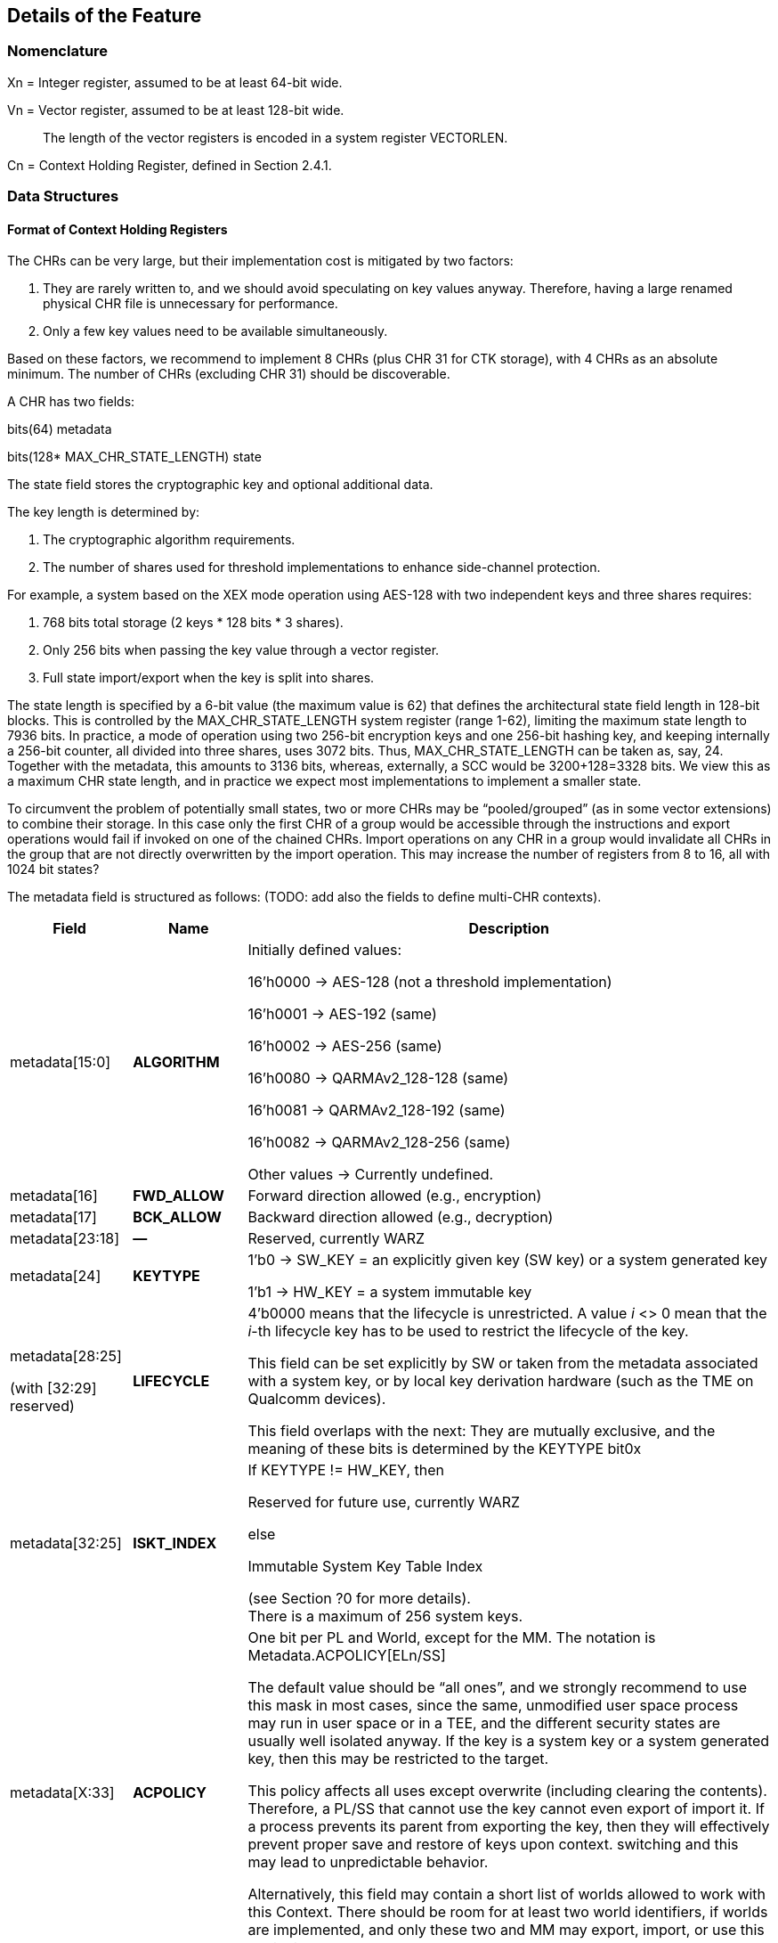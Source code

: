 [[Details]]
== Details of the Feature

=== Nomenclature

Xn = Integer register, assumed to be at least 64-bit wide.

Vn = Vector register, assumed to be at least 128-bit wide.

____
The length of the vector registers is encoded in a system register VECTORLEN.
____

Cn = Context Holding Register, defined in Section 2.4.1.

=== Data Structures

==== Format of Context Holding Registers

The CHRs can be very large, but their implementation cost is mitigated by two factors:
[arabic]
. They are rarely written to, and we should avoid speculating on key values anyway. Therefore, having a large renamed physical CHR file is unnecessary for performance.
. Only a few key values need to be available simultaneously.

Based on these factors, we recommend to implement 8 CHRs (plus CHR 31 for CTK storage), with 4 CHRs as an absolute minimum. The number of CHRs (excluding CHR 31) should be discoverable.

A CHR has two fields:

bits(64) metadata

bits(128* MAX_CHR_STATE_LENGTH) state

The state field stores the cryptographic key and optional additional data.

The key length is determined by:

[arabic]
. The cryptographic algorithm requirements.
. The number of shares used for threshold implementations to enhance side-channel protection.

For example, a system based on the XEX mode operation using AES-128 with two independent keys and three shares requires:

[arabic]
. 768 bits total storage (2 keys * 128 bits * 3 shares).
. Only 256 bits when passing the key value through a vector register.
. Full state import/export when the key is split into shares.

The state length is specified by a 6-bit value (the maximum value is 62) that defines the architectural state field length in 128-bit blocks. This is controlled by the MAX_CHR_STATE_LENGTH system register (range 1-62), limiting the maximum state length to 7936 bits. In practice, a mode of operation using two 256-bit encryption keys and one 256-bit hashing key, and keeping internally a 256-bit counter, all divided into three shares, uses 3072 bits. Thus, MAX_CHR_STATE_LENGTH can be taken as, say, 24. Together with the metadata, this amounts to 3136 bits, whereas, externally, a SCC would be 3200+128=3328 bits. We view this as a maximum CHR state length, and in practice we expect most implementations to implement a smaller state.

To circumvent the problem of potentially small states, two or more CHRs may be “pooled/grouped” (as in some vector extensions) to combine their storage. In this case only the first CHR of a group would be accessible through the instructions and export operations would fail if invoked on one of the chained CHRs. Import operations on any CHR in a group would invalidate all CHRs in the group that are not directly overwritten by the import operation. This may increase the number of registers from 8 to 16, all with 1024 bit states?

The metadata field is structured as follows: (TODO: add also the fields to define multi-CHR contexts).

[width="100%",cols="15%,15%,70%",options="header",]
|===
|Field |Name |Description

|metadata[15:0] |*ALGORITHM* a| Initially defined values:

16’h0000 → AES-128 (not a threshold implementation)

16’h0001 → AES-192 (same)

16’h0002 → AES-256 (same)

16’h0080 → QARMAv2_128-128 (same)

16’h0081 → QARMAv2_128-192 (same)

16’h0082 → QARMAv2_128-256 (same)

Other values → Currently undefined.

|metadata[16] |*FWD_ALLOW* |Forward direction allowed (e.g., encryption)

|metadata[17] |*BCK_ALLOW* |Backward direction allowed (e.g., decryption)

|metadata[23:18] |*—* |Reserved, currently WARZ

|metadata[24] |*KEYTYPE* a| 1’b0 → SW_KEY = an explicitly given key (SW key) or a system generated key

1’b1 → HW_KEY = a system immutable key

|metadata[28:25]

(with [32:29] reserved) |*LIFECYCLE* a|4’b0000 means that the lifecycle is unrestricted. A value _i_ <> 0 mean that the _i_-th lifecycle key has to be used to restrict the lifecycle of the key.

This field can be set explicitly by SW or taken from the metadata associated with a system key, or by local key derivation hardware (such as the TME on Qualcomm devices).

This field overlaps with the next: They are mutually exclusive, and the meaning of these bits is determined by the KEYTYPE bit0x

|metadata[32:25] |*ISKT_INDEX* a| If KEYTYPE != HW_KEY, then

Reserved for future use, currently WARZ

else

Immutable System Key Table Index

(see Section ?0 for more details). +
There is a maximum of 256 system keys.

|metadata[X:33] |*ACPOLICY* a|
One bit per PL and World, except for the MM. The notation is Metadata.ACPOLICY[ELn/SS]

The default value should be “all ones”, and we strongly recommend to use this mask in most cases, since the same, unmodified user space process may run in user space or in a TEE, and the different security states are usually well isolated anyway. If the key is a system key or a system generated key, then this may be restricted to the target.

This policy affects all uses except overwrite (including clearing the contents). Therefore, a PL/SS that cannot use the key cannot even export of import it. If a process prevents its parent from exporting the key, then they will effectively prevent proper save and restore of keys upon context. switching and this may lead to unpredictable behavior.

Alternatively, this field may contain a short list of worlds allowed to work with this Context. There should be room for at least two world identifiers, if worlds are implemented, and only these two and MM may export, import, or use this context.

|metadata[62:X+1] |*—* |Reserved for future use, currently WARZ.

|metadata[63] |*VALID* |Set if the CHR is in use. This bit cannot be set directly by the user, and bit 63 of a metadata input should *always* be equal to one.

|===

==== Internal Structures

The ACE architecture implements two functions related to key and state size:

* AlgoKeyLength: Maps algorithm IDs to their required key lengths
** Represented as AlgoKeyLength (n) where n is the algorithm ID
** Uses 4 bits to specify key length in 128-bit blocks.
** All lengths are rounded up to nearest 128-bit multiple.

* AlgoStateLength: Maps algorithm IDs to their required export/import state lengths:
** Includes the key length plus metadata length and additional state data.
** Uses 6 bits to specify key length in 128-bit blocks.
** All lengths are rounded up to nearest 128-bit multiple.
** Needed for: Key expansion for threshold implementations; Key schedule storage (discouraged); Stateful algorithm requirements.

The exportable/importable state consists of contiguous CHR (Cryptographic Hardware Register) content. The metadata is exported as a 128-bit field even if currently it is defined as a 64-bit registers.

____
*Remark:* _Even though in general the length of a field is expressed as the number of 128-bit blocks it requires, we do not do this for the key length since we do not envision other key lengths (192-bit keys are stored as a 256-bit value, with the topmost 64 bits simply ignored), and therefore we can save one bit._
____

==== Format of a Sealed Cryptographic Context

The format of the SCC is very simple

____
Byte 0 Key type and State length

Bytes 1 to 15 SIV

Bytes 16 to end Encrypted metadata (padded with zeros to 128 bits) and State
____

The recommended algorithm to create the SCC is 256-bit AES-GCM-SIV as per RFC8452, with the only difference is that the SIV is truncated to 120 bits (removing bits 0:7 and replacing it with zeros for the purpose of performing the CTR encryption. Therefore, when the SIV is re-computed for integrity verification, these bits are ignored in the comparison.

The length of a SCC should be as small as possible, in other words only contain the state which is used by the algorithm specified in the metadata, and not the entire length of the CHR. This allows for faster context switching times.

=== The ACE_CHR_VALID Status Registers

A system register ACE_CHR_VALID_x should be provided for PL x = UL, OL, HL, to report whether a CHR has been set or used by a process. This is used to determine whether the contents must be saved by the parent PL upon context switch.

Only an execution level higher than ELx can directly clear the content of ACE_CHR_VALID_x. The instruction provided by the ISA to manipulate CSRs are used for this purpose and are not architected by ACE.

The register should implement as many bits as CHRs, except for C31. In other words, each ACE_CHR_VALID_x contains at most 31 bits and bit 31 is WARZ.

=== System Keys

In current SoCs, _system keys_ mostly come in two flavors.

[arabic]
. *A Table of Immutable System Keys, the ISKT*, which is provided at boot. We shall assume that this table is made available to the CPU as an array of keys and metadata in an internal RAM. This table can be provided either as a data package in memory or transmitted using an internal HW channel. +
Since such operations can be expensive, the operation is allowed to return immediately and delay successive operations that access the key table RAM.

____
This can speed up the boot process significantly.

This table shall contain the table of the Lifecycle Type Secrets (LTS), i.e. LTST, which are used to bind SCCs to a lifecycle, at a HW defined offset from the start of the ISK Table. These keys cannot be read or used by the ACE instructions directly. The first entries of the LTST are architected as such:
____

[width="100%",cols=">14%,86%",options="header",]
|===
|*Index* |*Lifecycle Type Secret*
|0 |Boot Unique Secret, which is randomly regenerated at each boot.
|1 |Device Unique Secret, which is permanent and uniquely identifies a device.
|2 |SiP Unique Secret: Identifies the manufacturer of the SoC.
|3 |Chip Model Unique Secret: Identifies a specific Chip model/family.
|4 |Device-Type Unique Secret, which is unique to the _device_ type or model within the portfolio of a SiP.
|5 |OEM Unique Secret. Similarly provisioned by the OEM, in order to distinguish their complete products from the competition.
|===

____
The index of a Lifecycle Type Key is stored in the metadata as the LIFECYCLE field. This number is sufficient to bind a Context to the Lifecycle of the key it indexes. The Derived CTK ensures this binding upon export. The details of the Lifecycles are not an architectural feature but the responsibility of system architects and users. However, some IDs must be defined for interoperability and portability, as in the Table above.

The ACE architecture can’t enforce these policies.
____

[arabic, start=2]
. *Dynamically Generated Keys* which can be obtained by sending a request to a special HW block. The delivery of such keys may be very different from SiP to SiP and even within the product portfolio of a single SiP. __We only require that such operation stores key and compatible policies in a specified CHR. +
__The two ways such keys can be transferred to a SS are mentioned in <<Support-dynamically-generated-system-keys>> and to address the import of a foreign key format, the import operation can be extended to support such formats. +
Since such operations can be expensive, they may operate asynchronously and return immediately, blocking any successive operations that access the destination CHR.

____
*Example:* _On a Qualcomm Snapdragon SoC, an IP Block called the Trust Management Engine (TME) is used to broadcast a transport key (TMETK) via a private HW interface to a series of slaves, called the Hardware Key Management Slaves (HWKM_Slave). Different slaves may receive different TMETKs, thus guaranteeing the separation of Subsystems, and the TMETKs are randomly generated and broadcast to the slaves at boot._

_A HWKM_Slave, once it has received a TMETK, can load, authenticate, and decrypt files provided by the TME via a memory-based “mailbox” interface._

_A HWKM_Slave, usually, initially authenticates and decrypts a key table. The key table itself can vary according to the receiving end. The HWKM_Slaves shall not reveal the key values to any SW environment. However, they can refer to them by index to configure operations in a General Purpose Cryptographic Engine (GPCE)._

_The derived keys are generated by the TME and are delivered as an encrypted, authenticated data blob, using the same TMETK._

_We suggest having a single HWKM_Slave for an entire Subsystem, in our case for the APSS. This unit can receive the keys and store them in a CHR of choice of the targeted hart, following rules that ensure key policy compatibility. The actual interface is impdef._
____

Although such an approach might seem redundant, it allows for faster export and import of these keys into the local CXU pipelines, ultimately saving time.

=== Initialization at system boot

Most functionality of the extension does not require special initialization.

In Section 3.3 (see also Section 2.1.4) we described how a system, optionally, may have various system keys. It is the responsibility of the implementor to design the mechanisms to collect and collate the keys the CXU is allowed to use. These keys are placed, together with their metadata, in the ISKT in an internal RAM. It is critical that any policy associated with them is suitably translated to compatible ones as defined by the ACE architecture.

There is no need for the system key RAM to be per hart. In fact, it would be a waste of resources. A single memory block per cluster, or even shared in the entire Subsystem is suitable for the purpose. After the list has been initialized, it is write locked, and it cannot be modified until the next reboot.

Hence, after boot, the system has access to a read-only table of key/metadata pairs:

systemKeys[MAX_SYSTEM_KEYS].{key, sk_metadata}

where the metadata field here must contain at least the following information:

[width="100%",cols="28%,72%",options="header",]
|===
|Field |Description
|sk_metadata[15:0] |ALGORITHM: Same as in in Section 3.1.1
|sk_metadata[16] |FWD_ALLOW: Forward direction allowed (for instance, encryption)
|sk_metadata[17] |BCK_ALLOW: Backward direction allowed (for instance, decryption)
|sk_metadata[18] |CAN_USE: if the system key can be used directly, 0 if not
|sk_metadata[?:19] a|
ACPOLICY: a list of Els/SSs/master combinations that are allowed to use this key at all. This is highly implementation dependent. We write +
if sk_metadata.ACPOLICY[current /WORLD/master] == 0/1 +
for the corresponding AC verification (0 = false, 1 = true)

This field may be longer than the one in the CHR.metadata, because a key may be, say, available only to LPASS and not to the APSS, and therefore it would not be mapped to the key list in the APSS.

|===

This metadata table is only an example. If modes of operations and primitives that admit more than two sub-operations/variations are implemented, additional bits may be included. This table is only for internal use by the microarchitecture, and its format is implementation dependent. Only the named fields are mandatory. It is the responsibility of the implementation to properly translate the system key policies (for instance the Levels in Qualcomm Key Tables) into compatible ACE policies.

=== Derivation of Lifecycle CTKs

This derivation is implementation specific, however the requirement is that the output depends in a cryptographically strong way (as in the sense of a PRF) from both the CTK and the DUDEK.

The operation is written as

*Lifecycle Specific CTK = Uniquify(CTK,LTST[i])*

in the pseudocode.

The default computation of Uniquify is simply the XOR of the current CTK with *LTST[i]*.

We are open to consider more sophisticated merges, such as separate encryption of the two 128-bit halves of *LTST[i]* using the CTK as the key, or a single-round Benes construction. This construction would be defined as:

IN_HI = LTST[i][8:15]

IN_LO = LTST[i][0:7]

OUT_HI = IN_HI ^ AES-256(IN_LO; CTK)

OUT_LO = IN_LO ^ AES-256(IN_HI ^ 128h’0...01; CTK)

return OUT_HI || OUT_LO

Further computations are not needed since the result is used only as a key and is never directly revealed.

=== Instructions

All instruction encodings are just examples. They represent, mostly, exercises to verify whether the instructions can be safely encoded in 32 bits. No attempt has been made to verify whether there is sufficient encoding space in existing architectures to add them.

In this section we write, AES256_Encrypt(K,P) for the encryption of P using AES-256 under the key K.

ACE may or may not be implemented as part of the VXU. The HW block or component implementing the feature is called the *Cryptography Execution Unit* (CXU). It may share components with other cryptographic functionality or instructions of the PE, however extra care must be taken to prevent leakage of CHR contents.

==== ­ace.set/ace.clear

*ace.set* configures a CHR with a key/metadata pair, or a system key number.

*ace.clear* clears the contents of Cd, including setting C[d].metadata[VALID] to zero, and mark it as unused in the corresponding ACE_CHR_VALID_x, by setting the d-th bit to zero. This serves to notify the parent environment that the process is finished using that CHR and it does not need to be saved and restored by upon context switch.

ace.clear is encoded as a _pseudoinstruction_, namely *ace.set Cd, Xn,Va* with Xn=0.

____
*Remark:* _Clearing a CHR after it has been used is good hygiene to reduce the likelihood that another process may use its contents. In a SW architecture, processes should inform the OS via a system call that they are going to use the feature. This will allow the OS to clear all CHRs when switching to a process that is not using the feature._
____

The CHR Cd is the CHR to be configured.

The integer register Xn contains the metadata.

There are two main ways the instruction operates:

[arabic]
. The key is a SW key (KeyType 0 in the metadata), then the key is an explicitly given bit-string in the vector register Va, or in the pair [V[a+1]:Va].
. If the KeyType field t is equal to 1, then the bit string Va is a descriptor for an immutable system key (also called a HW key)

Bit 63 of the metadata field is always set to 1 to properly configure a CHR.

[width="100%",cols="^3%,^3%,^3%,^3%,^3%,^3%,^3%,^3%,^3%,^3%,^3%,^3%,^3%,^3%,^3%,^3%,^3%,^3%,^3%,^3%,^3%,^3%,^3%,^3%,^3%,^3%,^3%,^3%,^3%,^3%,^3%,^3%",options="header",]
|===
|3 |3 |2 |2 |2 |2 |2 |2 |2 |2 |2 |2 |1 |1 |1 |1 |1 |1 |1 |1 |1 |1 |0 |0 |0 |0 |0 |0 |0 |0 |0 |0
|1 |0 |9 |8 |7 |6 |5 |4 |3 |2 |1 |0 |9 |8 |7 |6 |5 |4 |3 |2 |1 |0 |9 |8 |7 |6 |5 |4 |3 |2 |1 |0
|1 |1 |0 |1 |1 |1 |0 |0 |1 |1 |Xn | | | | | |1 |1 |0 |0 |0 |a |Va/Xa | | | | |Cd | | | |
|===

*_Encoding_*

____
*ace.set* Cd, Xn, Va

*ace.set* Cd, Xn, [Xa]

*ace.clear* Cd
____

*_Decode for this encoding_*

[source, C]
----
integer metadata = UInt(Xn);
integer d = UInt(Cd);
bit a = 0 if key passed through Va (and Va+1/2/3) or memory addressed;
integer key = UInt(Va) if a == 0, else *Xa
----

*_Assembler symbols_*

____
Cd is the name of the destination CHR.
Va is the name of the (first) source vector register holding the key or the system key descriptor.
Xa is the name of the register containing the addess of a key (if very long or consisting of the concatenation of several keys). It is used in place of Va. We do not preclude a priori the use of different addressing methods if the architecture supports them.
Xn is the name of the integer register containing the metadata. Bit 63 of this register is ignored and
always set to 1 by this instruction
____

*_Operation_*

.Pseudocode for ace.set/ace.clear
[source, C]
----
integer type;
integer algorithm;
integer key_blocks;

if !ACE_is_Implemented() then UNDEFINED;

// Only the MM may touch C31.
if (d == 31) && (CURRENTPL != MM) then
    Error!

bits(256) K; // Can be larger is longer keys are supported
if d != 31 then
    type = metadata.KEYTYPE;
    algorithm = metadata.ALGORITHM;
    key_blocks = AlgoKeyLength(algorithm);
else
    type = SW_KEY;
    key_blocks = 2; // Algorithm is implicit for the CTK
if (metadata[VALID] == 0) && (d != 31) then
    if metadata == 0 then
        // Implement ace.clear
        ACE_CHR_VALID_x[d] = 0;
        C[d].state = 0;
        C[d].metadata = 0;
        Return;
    else
        Error!

// If it is a SW-defined key –– simplified code handling only 128 and 256 bit
// keys and vector register length
if type == SW_KEY then
    if a == 0 then // read from registers
        if key_blocks == 2 && VECTORLEN == 128 then
            K = V[key]:V[key+1];
        else if key_blocks == 2 && VECTORLEN == 256 then
            K = V[key];
        else if key_blocks == 1 then
            K = 0^128^ :V[key][127:0];
        else
            (manage other lengths)
    else
        K = [Xa] // read key_blocks 128-bit blocks
    C[d].state[key_blocks * 128 – 1 : 0] = K;
else
    index = metadata.INDEX;
    K = ISKT[index].key;
    metadata = _merge ISKT[index].sk_metadata with original metadata_
    // TODO, which fields to pick, exemplarily
    metadata.INDEX = index;
    _if (encryption/decryption bits are incompatible with K’s policies,_
        _according to an internal table) then Error!_
    C[d].state[key_blocks * 128 - 1:0]= K;
    if d != 31 then
        C[d].metadata = metadata; // note that bit 63 is equal to 1
        ACE_CHR_VALID_x[d] = 1;

Perform any additional operations on the state that are required by the algorithm, such as creating shares for a threshold implementation.
----

==== ace.export

The instruction exports a CHR to external, untrusted memory.

For simplicity, in the example below we implement only one addressing mode.

Additional addressing modes are possible if supported by the architecture. We do not write their ASL to focus on the essentials.

[width="100%",cols="^3%,^3%,^3%,^3%,^3%,^3%,^3%,^3%,^3%,^3%,^3%,^3%,^3%,^3%,^3%,^3%,^3%,^3%,^3%,^3%,^3%,^3%,^3%,^3%,^3%,^3%,^3%,^3%,^3%,^3%,^3%,^3%",options="header",]
|===
|3 |3 |2 |2 |2 |2 |2 |2 |2 |2 |2 |2 |1 |1 |1 |1 |1 |1 |1 |1 |1 |1 |0 |0 |0 |0 |0 |0 |0 |0 |0 |0
|1 |0 |9 |8 |7 |6 |5 |4 |3 |2 |1 |0 |9 |8 |7 |6 |5 |4 |3 |2 |1 |0 |9 |8 |7 |6 |5 |4 |3 |2 |1 |0
|1 |1 |0 |1 |1 |1 |0 |0 |1 |1 |? | | | | | |1 |1 |0 |0 |0 |0 |Xn | | | | |Cs | | | |
|===

*_Encoding_*

____
ace.export [Xn], Cs;
____

*_Decode for this encoding_*

[source, C]
----
integer n = UInt(Xn);
bits(64) address = X[n];
integer s = Uint(Cs);
----

*_Assembler symbols_*

____
Cs is the name of the source CHR to be exported

Xn is an integer register containing the base address of the buffer where to store the SCC
____

*_Operation_*

.Pseudocode for ace.export
[source, C]
----
if !ACE_is_Implemented() then UNDEFINED;

bits(64) storage = X[n]; // Memory Address to store SCC.
bits(256) transport_key = C[31].key; // At least initially
bits(64) metadata = C[s].metadata;
bits(128) SIV;
integer keytype = metadata.KEYTYPE;
integer algorithm = metadata.ALGORITHM;
bits(4) lifecycle = metadata.LIFECYCLE if keytype == SW_KEY;
bits(8) ISKT_index = metadata.ISKT_INDEX if keytype == HW_KEY;
bits(6) state_blocks; // Includes the key and any additional data.

// Do we have privileges?
if metadata.ACPOLICY[CURRENTPL,CURRENTWORLD] == False then Error!

// Sanity check.
if metadata[VALID] == 0 then Error!

// The MM is supposed to know and keep the values.
// We also explicitly disable exporting of C31 for the MM, as its own
// knowledge would be needed to recover it.
if s == 31 then Error!

// Determine number of blocks beside the metadata half block.
// It includes the key and additional information.
state_blocks = AlgoStateLength(algorithm);

if type == HW_KEY then
    transport_key = Uniquify(transport_key, LTST[bootunique_key_index]);
else if metadata.LIFECYCLE != 0 then
    transport_key = Uniquify(transport_key, LTST[lifecycle]);
else
    transport_key = transport_key; // actually do nothing

Encrypt padded(metadata)||state using AES-GCM-SIV-256 as per RFC8452
Mem[storage] = key_type || lifecycle
Mem[storage+1:15] = SIV
Mem[storage+16:storage+16*(1+state_blocks)] = ciphertext
----

==== ace.import

ace.import is the inverse of ace.export.

It verifies the tag in the exported CHR, and if verification fails, then the content of the CHR is not overwritten (nor invalidated) and the instruction shall raise an exception, otherwise the content is successfully imported.

The instruction may, optionally, implement an operation to import a table of immutable keys. Such instruction may be invoked only once per boot cycle and takes a system defined table and imports it into the internal RAM. Those keys may not be imported.

The instruction may, optionally, also implement a system defined import mechanism for dynamic system keys. Note that, ACE can only import such keys and cannot export in that format.

The same remark as for ace.export applies regarding memory addressing modes.

[width="100%",cols="^3%,^3%,^3%,^3%,^3%,^3%,^3%,^3%,^3%,^3%,^3%,^3%,^3%,^3%,^3%,^3%,^3%,^3%,^3%,^3%,^3%,^3%,^3%,^3%,^3%,^3%,^3%,^3%,^3%,^3%,^3%,^3%",options="header",]
|===
|3 |3 |2 |2 |2 |2 |2 |2 |2 |2 |2 |2 |1 |1 |1 |1 |1 |1 |1 |1 |1 |1 |0 |0 |0 |0 |0 |0 |0 |0 |0 |0
|1 |0 |9 |8 |7 |6 |5 |4 |3 |2 |1 |0 |9 |8 |7 |6 |5 |4 |3 |2 |1 |0 |9 |8 |7 |6 |5 |4 |3 |2 |1 |0
|1 |1 |0 |1 |1 |1 |0 |0 |1 |1 |0 |0 |0 |0 |0 |0 |1 |1 |0 |0 |t |y |Xn or Vn | | | | |Cd | | | |
|===

*_Encoding_*

____
*ace.import Cd, [Xn]*

Optionally, one of the following three variants (when bit t == 1)

*ace.import.system_table Xn*

*ace.import.system_table [Xn]*

*ace.import.system_table Vn*

Optionally, one of the following three variants (when bit y == 1)

*ace.import.system_dynamic Cd, Xn*

*ace.import.system_dynamic Cd, [Xn]*

*ace.import.system_dynamic Cd, Vn*
____

*_Decode for this encoding_*

[source, C]
----
integer n = UInt(Xn);
bits(64) address = X[n];
integer d = Uint(Cd);
bool is_system_dynamic = y;
bool is_system_table = t;
----

*_Assembler symbols_*

____
Cd is the name of the destination CHR to be exported

Xn is the name of an integer register containing the base address of the SCC’s buffer

t true if the internal key table is being initialized with an impdef mechanism

y true if the key is dynamically generated (“d” is already used, so we use the second letter in the

word, it is in a system defined format and not the format defined by the ACE architecture
____

*_Dependencies_*

The function optionally supports the “t” (Table initialization) bit, which allows initialization of an internal key table. It relies on the operation

success = ACE_ImportSystemTable({address|token})

that imports a table, which can be in memory (the, the address is provided in Xn) or described by a token (a value that is stored in Xn or Vn). The Boolean value success, which is true if the operation is successful.

In this case there is also an internal flag

ACE_keyRAMInitialized

that is reset to false at each boot and set to true once this version of the instruction is successfully executed.

The function can optionally support the “s” (System Transported) bit, which relies on the following operation.

success, K, metadata = ACE_ImportSystemKey({address|token})

That returns three values:

* A Boolean value success, which is true if all following conditions are satisfied:
** verification and decryption of the blob has succeeded,
** the key length is admissible,
** the associated algorithm is supported or there is functionality available in the CXU that allows to implement it without reducing the required security posture.
** the key’s access policies are compatible with the current PE/SS/EL, and
** the metadata has an equivalent in the configuration offered by the CXU.
* A key K
* A metadata values metadata, which is expressed in the format offered by the CXU.

*_Operation_*

.Pseudocode for ace.import
[source, C]
----
if !ACE_is_Implemented() then UNDEFINED;

bits(64) storage;
bits(64, 128 or 256) token;
bool success;
bits(256) transport_key = C[31].key;
bits(128) SIV = Mem[storage,16];
integer algorithm;
bits(4) state_blocks;
bits(64) tmp_metadata;
bits(MAX_STATE_LENGTH*128) tmp_state;
bits(6) lifecycle;
bits(8) type = SIV[0]

key_type || lifecycle = type
if is_system_table == True then
    if ACE_keyRAMInitialized == True then
        Error!
    Set *one* of the following two values // system specific
        a. storage = X[n];                // Address of the key table in memory
        b. token = X[n] or V[n];          // System specific
    success = ACE_ImportSystemKey({storage|token}) // System specific
    if success == True
        ACE_keyRAMInitialized = True
        Return
    else
        Error!

// The MM is supposed to know and keep the value for VM/process migration purposes.
// Therefore, we explicitly disable importing into C31 *also* for the MM
if d == 31 then Error!

if is_system_dynamic == True then
    Set *one* of the following two values
        a. storage = X[n]; // Address of system wrapped key in memory
        b. token = X[n] or V[n]; // System specific
    success, K, metadata = ACE_ImportSystemKey({storage|token}) // System specific
    if success == True
        C[d].state[255:0] = K
        C[d].metadata = metadada
        ACE_CHR_VALID_x[d] = 1
        Return
    else
        Error!

// Sanity check.
if lifecycle != 0 then
    transport_key = Uniquify(transport_key, LTST[lifecycle]);

SIV[0] = 0
Decrypt and verify SSC into CHR[d].metadata and CHR[d].state using using AES-GCM-SIV-256 as per RFC8452, with a 120-bit SIV.
Perform any additional operations on the state that are required by the algorithm.
ACE_CHR_VALID_x[d] = 1;
----

==== ace.execute

This instruction applies the cryptographic primitive defined in a CHR, parametrized by the corresponding key, to a user given input.

[width="100%",cols="^3%,^3%,^3%,^3%,^3%,^3%,^3%,^3%,^3%,^3%,^3%,^3%,^3%,^3%,^3%,^3%,^3%,^3%,^3%,^3%,^3%,^3%,^3%,^3%,^3%,^3%,^3%,^3%,^3%,^3%,^3%,^3%",options="header",]
|===
|3 |3 |2 |2 |2 |2 |2 |2 |2 |2 |2 |2 |1 |1 |1 |1 |1 |1 |1 |1 |1 |1 |0 |0 |0 |0 |0 |0 |0 |0 |0 |0
|1 |0 |9 |8 |7 |6 |5 |4 |3 |2 |1 |0 |9 |8 |7 |6 |5 |4 |3 |2 |1 |0 |9 |8 |7 |6 |5 |4 |3 |2 |1 |0
|1 |1 |0 |1 |1 |1 |0 |0 |1 |1 |t |Vi2 | | | | |d |Vo | | | | |Vi | | | | |Cs | | | |
|===

*_Encoding_*

ace.execute Vo, Vi, Cs, d (with t == 0)

ace.execute Vo, Vi, Vn, Cs, d (with t == 1)

*_Decode for this encoding_*

integer s = Uint(Cs);

integer direction = UInt(d);

integer hasSecondInput = UInt(t); // This serves only with algorithms that have

// tweaks or IVs, otherwise ignored.

integer input = UInt(Vi);

integer output = UInt(Vo);

*_Remark_*

hasSecondInput has been defined as a separate bit independently in order to simplify decoding and renaming: if the need for a specific register is determined only after another one is read, then the logic is much more complex, and it may also cause delays in the pipeline.

*_Assembler symbols_*

Cs is the name of the CHR that selects the algorithm and provides the key to be used

Vi is the name of the vector register containing the input to the algorithm

Vo is the name of the vector register where the output of the algorithm is stored

Vi2 is the name of the vector register containing a second input to the algorithm if defined +
(this applies for instance to tweakable ciphers)

*_Issues_*

The encoding space is limited. If we need to support more than two “directions”, for instance for a hash function or a mode of operation with different phases (AEAD, modes with ciphertext sealing), then we may need a wider field. However, if such operations (to be verified!) do not need the Vi2 input, so the field can be used to determine which stage of the underlying algorithm is being invoked by ace.execute, instead of holding a vector register number. Alternatively, the “stage” is set by the ace.message operation.

*_Operation_*

.Pseudocode for ace.execute
[source, C]
----
if !ACE_is_Implemented() then UNDEFINED;
integer algorithm = C[s].metadata.ALGORITHM;

// Only the MM may use C31.
if s == 31 then Error!
if CURRENTPL != MM then Error!
if C[s].metadata[VALID] == 0 then Error!;
// Sanity checks
if (t == True) and (Algorithm does not need a require a second input) then
    Error! (invalid value/instruction);
if (t == False) and (Algorithm requires a second input) then
    Error! (invalid value/instruction);
ACE_CHR_VALID_x[s] = 1;
if algorithm == AES-128 then
    if direction == 0 then
        if C[s].metadata.FWD_ALLOW == 1 then
            V[o] = AES128_Encrypt(V[i], C[s].key);
        else
            Error!
    else // direction == 1
        if C[s].metadata.BCK_ALLOW == 1 then
            V[o] = AES128_Decrypt(V[i], C[s].key);
        else
            Error!
else if algorithm == AES-192 then
etc...
----


For obvious reasons, the description of this operation is very sketchy. The provided pseudocode should be sufficient to understand how the instruction would be implemented in case of other ciphers.


==== ace.message

*ace.message Xd, Ca, #immed8*

*ace.message Xd, Ca, Xs*

*ace.message Xd, Ca, [Xa]*

It depends heavily on the algorithm, so this definition is just a simple interface accepting a destination CHR index and an immediate, a value in a register, or an address. A return value is written to integer register Xd (ignored if Xd=X0 is hardwired to zero in the ISA) and it is also algorithm specific, with the value 0 understood as “ok/no error”.

==== ace.size

*ace.size Xd, Cs* stores the size in bytes of the SCC resulting from exporting CHR Cs into integer register Xd.

There is no need for a more detailed description of this instruction for the purpose of this proposal.

____
*Example:* _If a 128-bit key is programmed in the given CHR,the instruction would write the value 40 in Xd, (as in 40 bytes), and if a 256-bit key is programmed in the given CHR, it would write 56 in Xd (as in 56 bytes)._
____

==== ace.available/ace.PSCAH

*ace.available Xd, #immed8*

*ace.available Xd, Xs*

*ace.PSCAH Xd, #immed8q*

*ace.PSCAH Xd, Xs*

ace.available writes 1 (True) in Xd if the algorithm expressed by the immed8 or by the least significant 8 bits of Xs is implemented by the microarchitecture, otherwise 0 (false).

ace.PSCAH will return a bit-string that described the level of hardening against physical side channel attack the implementation provides. The value shall contain

[arabic]
. One bit for timing (not meaningful for AES and QARMA, or Galois Multiplication, but may be useful for future algorithms);
. Order of hardness against POWER CONSUMPTION SCAs. We suggest using 4 bits to encode values from 0 (no protection) to 8 at least, and one bit regarding template attacks;
. Order of hardness against EM emission SCAs: Also 5 bits;
. Order of hardness against photon emission SCAs: Also 5 bits;
. Order of hardness against acoustic crypanalysis: Also 5 bits; and
. Fields for any other relevant physical side channel attack vector.

The values must be obtained by an evaluation performed by an external third-party and then hardwired in production runs or provisioned in some form of OTP memory. We do not define here the bit string in higher detail, as it will be done as part of the normal ISA standardization process.

There is no need for a more detailed description of this instruction for the purpose of this proposal.

*Remark:* _If ACE becomes part of an ISA then this will be reflected in ID register. However, we would not want to add a bit for every possible algorithm, since we have room for up to 256, even though in practice there would be very few. Therefore, the SW should check only whether the extension is available and, if so, use this instruction to verify whether a given algorithm is supported._

//== Example of data flow in SW
//image:media/image2.emf[media/image2,width=624,height=616]

//== Example of design of an implementation
//
//image:media/image3.emf[media/image3,width=570,height=509]

//The Key Table needs only be unique _per_ _subsystem_. So. the APSS would have one Key Table. It is up to implementors to decide whether, once it has been provisioned and locked, it shall be broadcast to local copies in each cluster. This is represented in the next Figure.

//image:media/image4.emf[media/image4,width=530,height=530]

//Here we see an example of an Application Sub-System that contains several clusters of processing elements. Many of them support only one hart per core and therefore contain only one CHR file. However, one cluster, possibly of power-efficient cores, supports two harts per core, and therefore there are two CHR files, like for any other architectural register file.

//For performance reasons, each cluster contains its own local copy of the ISKT. At boot only one hart may retrieve the ISKT from the system, and then, once it has been write-locked, this table is broadcast to the other clusters, which receive it and write-lock their local copies.

//It is also possible to have a unique ISKT for the entire subsystem, or that a ISKT is shared among a few clusters. These are all implementation decisions and are not architected.
